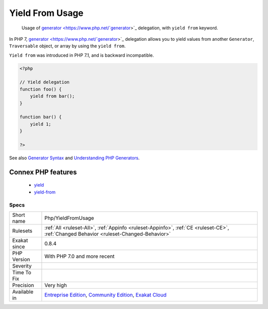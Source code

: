 .. _php-yieldfromusage:

.. _yield-from-usage:

Yield From Usage
++++++++++++++++

  Usage of `generator <https://www.php.net/`generator <https://www.php.net/generator>`_>`_ delegation, with ``yield from`` keyword.

In PHP 7, `generator <https://www.php.net/`generator <https://www.php.net/generator>`_>`_ delegation allows you to yield values from another ``Generator``, ``Traversable`` object, or array by using the ``yield from``. 

``Yield from`` was introduced in PHP 7.1, and is backward incompatible.

.. code-block:: php
   
   <?php
   
   // Yield delegation
   function foo() {
       yield from bar();
   }
   
   function bar() {
       yield 1;
   }
   
   ?>

See also `Generator Syntax <https://www.php.net/manual/en/language.generators.syntax.php>`_ and `Understanding PHP Generators <https://scotch.io/tutorials/understanding-php-generators>`_.

Connex PHP features
-------------------

  + `yield <https://php-dictionary.readthedocs.io/en/latest/dictionary/yield.ini.html>`_
  + `yield-from <https://php-dictionary.readthedocs.io/en/latest/dictionary/yield-from.ini.html>`_


Specs
_____

+--------------+-----------------------------------------------------------------------------------------------------------------------------------------------------------------------------------------+
| Short name   | Php/YieldFromUsage                                                                                                                                                                      |
+--------------+-----------------------------------------------------------------------------------------------------------------------------------------------------------------------------------------+
| Rulesets     | :ref:`All <ruleset-All>`, :ref:`Appinfo <ruleset-Appinfo>`, :ref:`CE <ruleset-CE>`, :ref:`Changed Behavior <ruleset-Changed-Behavior>`                                                  |
+--------------+-----------------------------------------------------------------------------------------------------------------------------------------------------------------------------------------+
| Exakat since | 0.8.4                                                                                                                                                                                   |
+--------------+-----------------------------------------------------------------------------------------------------------------------------------------------------------------------------------------+
| PHP Version  | With PHP 7.0 and more recent                                                                                                                                                            |
+--------------+-----------------------------------------------------------------------------------------------------------------------------------------------------------------------------------------+
| Severity     |                                                                                                                                                                                         |
+--------------+-----------------------------------------------------------------------------------------------------------------------------------------------------------------------------------------+
| Time To Fix  |                                                                                                                                                                                         |
+--------------+-----------------------------------------------------------------------------------------------------------------------------------------------------------------------------------------+
| Precision    | Very high                                                                                                                                                                               |
+--------------+-----------------------------------------------------------------------------------------------------------------------------------------------------------------------------------------+
| Available in | `Entreprise Edition <https://www.exakat.io/entreprise-edition>`_, `Community Edition <https://www.exakat.io/community-edition>`_, `Exakat Cloud <https://www.exakat.io/exakat-cloud/>`_ |
+--------------+-----------------------------------------------------------------------------------------------------------------------------------------------------------------------------------------+


